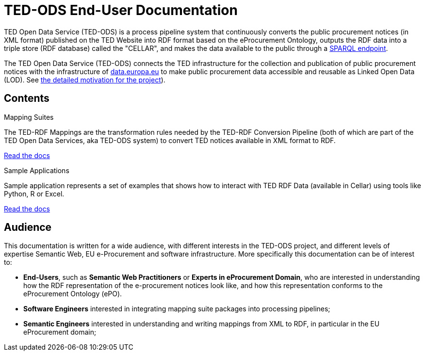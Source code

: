 = TED-ODS End-User Documentation

TED Open Data Service (TED-ODS) is a process pipeline system that continuously
converts the public procurement notices (in XML format) published on the
TED Website into RDF format based on the eProcurement Ontology, outputs
the RDF data into a triple store (RDF database) called the "CELLAR", and makes the data available to the public
through a https://publications.europa.eu/webapi/rdf/sparql[SPARQL endpoint].

The TED Open Data Service (TED-ODS) connects the TED infrastructure for the collection and publication of public procurement notices with the infrastructure of http://data.europa.eu/[data.europa.eu] 
to make public procurement data accessible and reusable as Linked Open Data (LOD). See xref:genref.adoc[the detailed motivation for the project]).

== Contents

[.tile-container]
--

[.tile]
.Mapping Suites
****
The TED-RDF Mappings are the transformation rules needed by the TED-RDF Conversion Pipeline (both of which are part of the TED Open Data Services, aka TED-ODS system) to convert TED notices available in XML format to RDF.

<<SWS:ROOT:mapping_suite/index.adoc#, Read the docs>>
****


[.tile]
.Sample Applications
****
Sample application represents a set of examples that shows how to interact with TED RDF Data (available in Cellar) using tools like Python, R or Excel.

<<SWS:ROOT:sample_app/index.adoc#, Read the docs>>
****

--

== Audience

This documentation is written for a wide audience, with different interests in the TED-ODS project, and different levels of expertise Semantic Web, EU e-Procurement and software infrastructure. More specifically this documentation can be of interest to:

- *End-Users*, such as *Semantic Web Practitioners* or *Experts in eProcurement Domain*, who are interested in understanding how the RDF representation of the e-procurement notices look like, and how this representation conforms to the eProcurement Ontology (ePO).
- *Software Engineers* interested in integrating mapping suite packages into processing pipelines;
- *Semantic Engineers* interested in understanding and writing mappings from XML to RDF, in particular in the EU eProcurement domain;

